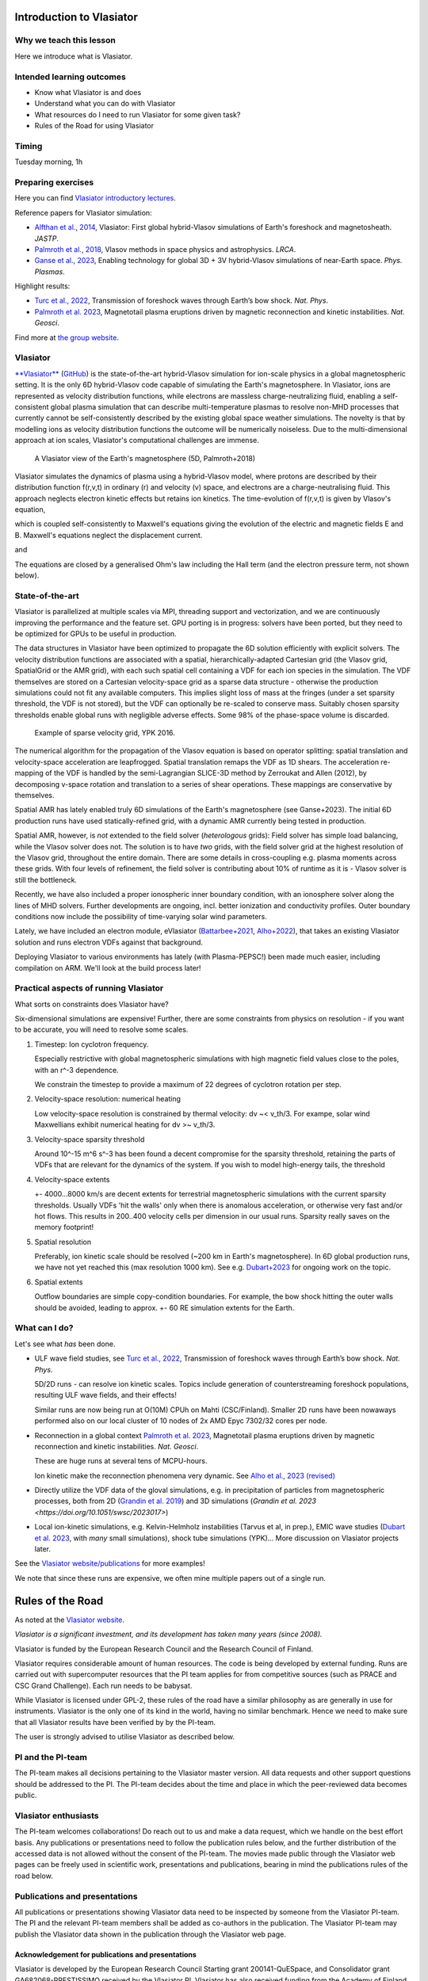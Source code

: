 Introduction to Vlasiator
=========================

Why we teach this lesson
------------------------

Here we introduce what is Vlasiator.




Intended learning outcomes
--------------------------

* Know what Vlasiator is and does
* Understand what you can do with Vlasiator
* What resources do I need to run Vlasiator for some given task?
* Rules of the Road for using Vlasiator

Timing
------

Tuesday morning, 1h

Preparing exercises
-------------------

Here you can find `Vlasiator introductory lectures <https://datacloud.helsinki.fi/index.php/s/wEZdF3szjBfapSs>`_.

Reference papers for Vlasiator simulation:

* `Alfthan et al., 2014 <https://doi.org/10.1016/j.jastp.2014.08.012>`_, Vlasiator: First global hybrid-Vlasov simulations of Earth's foreshock and magnetosheath. *JASTP*.
* `Palmroth et al., 2018 <https://doi.org/10.1007/s41115-018-0003-2>`_, Vlasov methods in space physics and astrophysics. *LRCA*.
* `Ganse et al., 2023 <https://doi.org/10.1063/5.0134387>`_,  Enabling technology for global 3D + 3V hybrid-Vlasov simulations of near-Earth space. *Phys. Plasmas*.

Highlight results:

* `Turc et al., 2022 <https://doi.org/10.1038/s41567-022-01837-z>`_, Transmission of foreshock waves through Earth’s bow shock. *Nat. Phys*.
* `Palmroth et al. 2023 <https://doi.org/10.1038/s41561-023-01206-2>`_, Magnetotail plasma eruptions driven by magnetic reconnection and kinetic instabilities. *Nat. Geosci*.

Find more at `the group website <https://www.helsinki.fi/en/researchgroups/vlasiator/publications-and-presentations>`_.


Vlasiator
---------

`**Vlasiator** <https://www.helsinki.fi/en/researchgroups/vlasiator>`_ (`GitHub <https://github.com/fmihpc/vlasiator>`_) is the state-of-the-art hybrid-Vlasov simulation for ion-scale physics in a global magnetospheric setting. It is the only 6D hybrid-Vlasov code capable of simulating the Earth's magnetosphere. In Vlasiator, ions are represented as velocity distribution functions, while electrons are massless charge-neutralizing fluid, enabling a self-consistent global plasma simulation that can describe multi-temperature plasmas to resolve non-MHD processes that currently cannot be self-consistently described by the existing global space weather simulations. The novelty is that by modelling ions as velocity distribution functions the outcome will be numerically noiseless. Due to the multi-dimensional approach at ion scales, Vlasiator's computational challenges are immense.

.. figure:: img/BCH_LRCA.webp
    :width: 500
    :alt: Example of a Vlasiator 5D run (LRCA)
    
    A Vlasiator view of the Earth's magnetosphere (5D, Palmroth+2018)



Vlasiator simulates the dynamics of plasma using a hybrid-Vlasov model, where protons are described by their distribution function f(r,v,t) in ordinary (r) and velocity (v) space, and electrons are a charge-neutralising fluid. This approach neglects electron kinetic effects but retains ion kinetics. The time-evolution of f(r,v,t) is given by Vlasov's equation,

.. image:: img/vlasov-eq.webp
    :width: 400
    :alt: Vlasov's equation

which is coupled self-consistently to Maxwell's equations giving the evolution of the electric and magnetic fields E and B. Maxwell's equations neglect the displacement current.

.. image:: img/faraday.png
    :width: 200
    :alt: Faraday's law

and

.. image:: img/ampere.png
    :width: 250
    :alt: Ampere's law



The equations are closed by a generalised Ohm's law including the Hall term (and the electron pressure term, not shown below).

.. image:: img/ohm.webp
    :width: 300
    :alt: Vlasov's equation





State-of-the-art
----------------

Vlasiator is parallelized at multiple scales via MPI, threading support and vectorization, and we are continuously improving the performance and the feature set. GPU porting is in progress: solvers have been ported, but they need to be optimized for GPUs to be useful in production.

The data structures in Vlasiator have been optimized to propagate the 6D solution efficiently with explicit solvers. The velocity distribution functions are associated with a spatial, hierarchically-adapted Cartesian grid (the Vlasov grid, SpatialGrid or the AMR grid), with each such spatial cell containing a VDF for each ion species in the simulation. The VDF themselves are stored on a Cartesian velocity-space grid as a sparse data structure - otherwise the production simulations could not fit any available computers. This implies slight loss of mass at the fringes (under a set sparsity threshold, the VDF is not stored), but the VDF can optionally be re-scaled to conserve mass. Suitably chosen sparsity thresholds enable global runs with negligible adverse effects. Some 98% of the phase-space volume is discarded.

.. figure:: img/sparse-YPK2016.webp
    :width: 500
    :alt: Example of sparse velocity grid.

    Example of sparse velocity grid, YPK 2016.

The numerical algorithm for the propagation of the Vlasov equation is based on operator splitting: spatial translation and velocity-space acceleration are leapfrogged. Spatial translation remaps the VDF as 1D shears. The acceleration re-mapping of the VDF is handled by the semi-Lagrangian SLICE-3D method by Zerroukat and Allen (2012), by decomposing v-space rotation and translation to a series of shear operations. These mappings are conservative by themselves.

Spatial AMR has lately enabled truly 6D simulations of the Earth's magnetosphere (see Ganse+2023). The initial 6D production runs have used statically-refined grid, with a dynamic AMR currently being tested in production.

Spatial AMR, however, is *not* extended to the field solver (*heterologous* grids): Field solver has simple load balancing, while the Vlasov solver does not. The solution is to have *two* grids, with the field solver grid at the highest resolution of the Vlasov grid, throughout the entire domain. There are some details in cross-coupling e.g. plasma moments across these grids. With four levels of refinement, the field solver is contributing about 10% of runtime as it is - Vlasov solver is still the bottleneck.

Recently, we have also included a proper ionospheric inner boundary condition, with an ionosphere solver along the lines of MHD solvers. Further developments are ongoing, incl. better ionization and conductivity profiles. Outer boundary conditions now include the possibility of time-varying solar wind parameters.

Lately, we have included an electron module, eVlasiator (`Battarbee+2021 <https://doi.org/10.5194/angeo-39-85-2021>`_, `Alho+2022 <https://doi.org/10.1029/2022GL098329>`_), that takes an existing Vlasiator solution and runs electron VDFs against that background.

Deploying Vlasiator to various environments has lately (with Plasma-PEPSC!) been made much easier, including compilation on ARM. We'll look at the build process later!

Practical aspects of running Vlasiator
--------------------------------------

What sorts on constraints does Vlasiator have?

Six-dimensional simulations are expensive! Further, there are some constraints from physics on resolution - if you want to be accurate, you will need to resolve some scales.

#. Timestep: Ion cyclotron frequency.
   
   Especially restrictive with global magnetospheric simulations with high magnetic field values close to the poles, with an r^-3 dependence.

   We constrain the timestep to provide a maximum of 22 degrees of cyclotron rotation per step.

#. Velocity-space resolution: numerical heating

   Low velocity-space resolution is constrained by thermal velocity: dv ~< v_th/3. For exampe, solar wind Maxwellians exhibit numerical heating for dv >~ v_th/3.

#. Velocity-space sparsity threshold

   Around 10^-15 m^6 s^-3 has been found a decent compromise for the sparsity threshold, retaining the parts of VDFs that are relevant for the dynamics of the system. If you wish to model high-energy tails, the threshold

#. Velocity-space extents

   +- 4000...8000 km/s are decent extents for terrestrial magnetospheric simulations with the current sparsity thresholds. Usually VDFs 'hit the walls' only when there is anomalous acceleration, or otherwise very fast and/or hot flows. This results in 200..400 velocity cells per dimension in our usual runs. Sparsity really saves on the memory footprint!

#. Spatial resolution

   Preferably, ion kinetic scale should be resolved (~200 km in Earth's magnetosphere). In 6D global production runs, we have not yet reached this (max resolution 1000 km). See e.g. `Dubart+2023 <https://doi.org/10.1063/5.0176376>`_ for ongoing work on the topic.

#. Spatial extents

   Outflow boundaries are simple copy-condition boundaries. For example, the bow shock hitting the outer walls should be avoided, leading to approx. +- 60 RE simulation extents for the Earth.

What can I do?
--------------

Let's see what *has* been done.

* ULF wave field studies, see `Turc et al., 2022 <https://doi.org/10.1038/s41567-022-01837-z>`_, Transmission of foreshock waves through Earth’s bow shock. *Nat. Phys*.

  5D/2D runs - can resolve ion kinetic scales. Topics include generation of counterstreaming foreshock populations, resulting ULF wave fields, and their effects!

  Similar runs are now being run at O(10M) CPUh on Mahti (CSC/Finland). Smaller 2D runs have been nowaways performed also on our local cluster of 10 nodes of 2x AMD Epyc 7302/32 cores per node.

* Reconnection in a global context `Palmroth et al. 2023 <https://doi.org/10.1038/s41561-023-01206-2>`_, Magnetotail plasma eruptions driven by magnetic reconnection and kinetic instabilities. *Nat. Geosci*.

  These are huge runs at several tens of MCPU-hours.

  Ion kinetic make the reconnection phenomena very dynamic. See `Alho et al., 2023 (revised) <https://doi.org/10.5194/egusphere-2023-2300>`_

* Directly utilize the VDF data of the gloval simulations, e.g. in precipitation of particles from magnetospheric processes, both from 2D (`Grandin et al. 2019 <https://doi.org/10.5194/angeo-37-791-2019>`_) and 3D simulations (`Grandin et al. 2023 <https://doi.org/10.1051/swsc/2023017>`)

* Local ion-kinetic simulations, e.g. Kelvin-Helmholz instabilities (Tarvus et al, in prep.), EMIC wave studies (`Dubart et al. 2023 <https://doi.org/10.1063/5.0176376>`_, with *many* small simulations), shock tube simulations (YPK)... More discussion on Vlasiator projects later.

See the `Vlasiator website/publications <https://www.helsinki.fi/en/researchgroups/vlasiator/publications-and-presentations>`_ for more examples!

We note that since these runs are expensive, we often mine multiple papers out of a single run.


Rules of the Road
=================

As noted at the `Vlasiator website <https://www.helsinki.fi/en/researchgroups/vlasiator/rules-of-the-road>`_.

*Vlasiator is a significant investment, and its development has taken many years (since 2008).*

Vlasiator is funded by the European Research Council and the Research Council of Finland.

Vlasiator requires considerable amount of human resources. The code is being developed by external funding. Runs are carried out with supercomputer resources that the PI team applies for from competitive sources (such as PRACE and CSC Grand Challenge). Each run needs to be babysat.

While Vlasiator is licensed under GPL-2, these rules of the road have a similar philosophy as are generally in use for instruments. Vlasiator is the only one of its kind in the world, having no similar benchmark. Hence we need to make sure that all Vlasiator results have been verified by by the PI-team.

The user is strongly advised to utilise Vlasiator as described below.

PI and the PI-team
------------------

The PI-team makes all decisions pertaining to the Vlasiator master version. All data requests and other support questions should be addressed to the PI. The PI-team decides about the time and place in which the peer-reviewed data becomes public.

Vlasiator enthusiasts
---------------------

The PI-team welcomes collaborations! Do reach out to us and make a data request, which we handle on the best effort basis. Any publications or presentations need to follow the publication rules below, and the further distribution of the accessed data is not allowed without the consent of the PI-team. The movies made public through the Vlasiator web pages can be freely used in scientific work, presentations and publications, bearing in mind the publications rules of the road below.

Publications and presentations
------------------------------

All publications or presentations showing Vlasiator data need to be inspected by someone from the Vlasiator PI-team. The PI and the relevant PI-team members shall be added as co-authors in the publication. The Vlasiator PI-team may publish the Vlasiator data shown in the publication through the Vlasiator web page.

Acknowledgement for publications and presentations
^^^^^^^^^^^^^^^^^^^^^^^^^^^^^^^^^^^^^^^^^^^^^^^^^^

Vlasiator is developed by the European Research Council Starting grant 200141-QuESpace, and Consolidator grant GA682068-PRESTISSIMO received by the Vlasiator PI. Vlasiator has also received funding from the Academy of Finland. See www.helsinki.fi/vlasiator

Presentations
^^^^^^^^^^^^^

All presentations showing Vlasiator data shall include a Vlasiator slide given by the PI-team. The presentation shall also include the Vlasiator logo. The slide and acknowledgement are available from the PI time upon request.

Publications
^^^^^^^^^^^^

All publications showing Vlasiator data shall cite these two Vlasiator architectural papers:

Enabling technology for global 3D+3V hybrid-Vlasov simulations of near Earth space, U. Ganse, T. Koskela, M. Battarbee, Y. Pfau-Kempf, K. Papadakis, M. Alho, M. Bussov, G. Cozzani, M. Dubart, H. George, E. Gordeev, M. Grandin, K. Horaites, J. Suni,
V. Tarvus, F. Tesema Kebede, L. Turc, H Zhou, and M. Palmroth. Physics of Plasmas 30, 042902 (2023)
`<https://doi.org/10.1063/5.0134387>`_

Palmroth, M., Ganse, U., Pfau-Kempf, Y., Battarbee, M., Turc, L., Brito, T., Grandin, M., Hoilijoki, S., Sandroos, A., and von Alfthan, S., "Vlasov methods in space physics and astrophysics", Living Rev Comput Astrophys., 4:1, `<doi:10.1007/s41115-018-0003-2>`_, 2018.


Additional informative technological publications:
^^^^^^^^^^^^^^^^^^^^^^^^^^^^^^^^^^^^^^^^^^^^^^^^^^

Parametrization of coefficients for sub-grid modeling of pitch-angle diffusion in global magnetospheric hybrid-Vlasov simulations, M. Dubart, M. Battarbee, U. Ganse, A. Osmane, F. Spanier, J. Suni, G. Cozzani, K. Horaites, K. Papadakis, Y. Pfau-Kempf, V. Tarvus, and M. Palmroth, Physics of Plasmas 30, 123903 (2023)
https://doi.org/10.1063/5.0176376

Spatial filtering in a 6D hybrid-Vlasov scheme for alleviating AMR artifacts: a case study with Vlasiator, versions 5.0, 5.1, 5.2.1, K. Papadakis, Y. Pfau-Kempf, U. Ganse, M. Battarbee, M. Alho, M. Grandin, M. Dubart, L. Turc, H. Zhou, K. Horaites, I. Zaitsev, G. Cozzani, M. Bussov, E. Gordeev, F. Tesema, H. George, J. Suni, V. Tarvus, and M. Palmroth. Geosci. Model Dev., 15, 7903–7912 (2022)
https://doi.org/10.5194/gmd-15-7903-2022

Vlasov simulation of electrons in the context of hybrid global models: an eVlasiator approach, M. Battarbee, T. Brito, M. Alho, Y. Pfau-Kempf, M. Grandin, U. ganse, K. Papadakis, A. Johlander, L. Turc, M. Dubart, and M. Palmroth. Ann. Geophys. 39, 85–103 (2021)
https://doi.org/10.5194/angeo-39-85-2021

Vlasiator: First global hybrid-Vlasov simulations of Earth's foreshock and magnetosheath, S. von Alfthan, D. Pokhotelov, Y. Kempf, S. Hoilijoki, I. Honkonen, A. Sandroos, M. Palmroth. Journal of Atmospheric and Solar-Terrestrial Physics, Volume 120, December 2014, Pages 24-35, https://doi.org/10.1016/j.jastp.2014.08.012



Interesting questions you might get
-----------------------------------



Typical pitfalls
----------------
